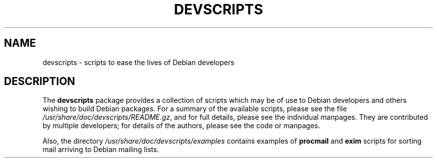 .TH DEVSCRIPTS 1 "Debian Utilities" "DEBIAN" \" -*- nroff -*-
.SH NAME
devscripts \- scripts to ease the lives of Debian developers
.SH DESCRIPTION
The \fBdevscripts\fR package provides a collection of scripts which
may be of use to Debian developers and others wishing to build Debian
packages.  For a summary of the available scripts, please see the file
\fI/usr/share/doc/devscripts/README.gz\fR, and for full details, please
see the individual manpages.  They are contributed by multiple
developers; for details of the authors, please see the code or
manpages.

Also, the directory \fI/usr/share/doc/devscripts/examples\fR contains
examples of \fBprocmail\fR and \fBexim\fR scripts for sorting mail
arriving to Debian mailing lists.
